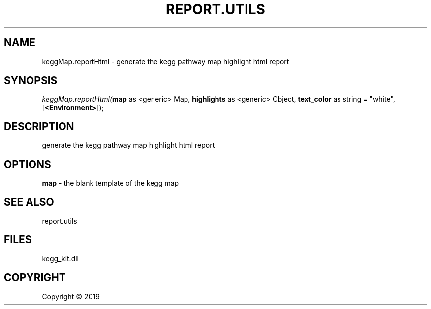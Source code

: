 .\" man page create by R# package system.
.TH REPORT.UTILS 0 2000-01-01 "keggMap.reportHtml" "keggMap.reportHtml"
.SH NAME
keggMap.reportHtml \- generate the kegg pathway map highlight html report
.SH SYNOPSIS
\fIkeggMap.reportHtml(\fBmap\fR as <generic> Map, 
\fBhighlights\fR as <generic> Object, 
\fBtext_color\fR as string = "white", 
[\fB<Environment>\fR]);\fR
.SH DESCRIPTION
.PP
generate the kegg pathway map highlight html report
.PP
.SH OPTIONS
.PP
\fBmap\fB \fR\- the blank template of the kegg map
.PP
.SH SEE ALSO
report.utils
.SH FILES
.PP
kegg_kit.dll
.PP
.SH COPYRIGHT
Copyright ©  2019
